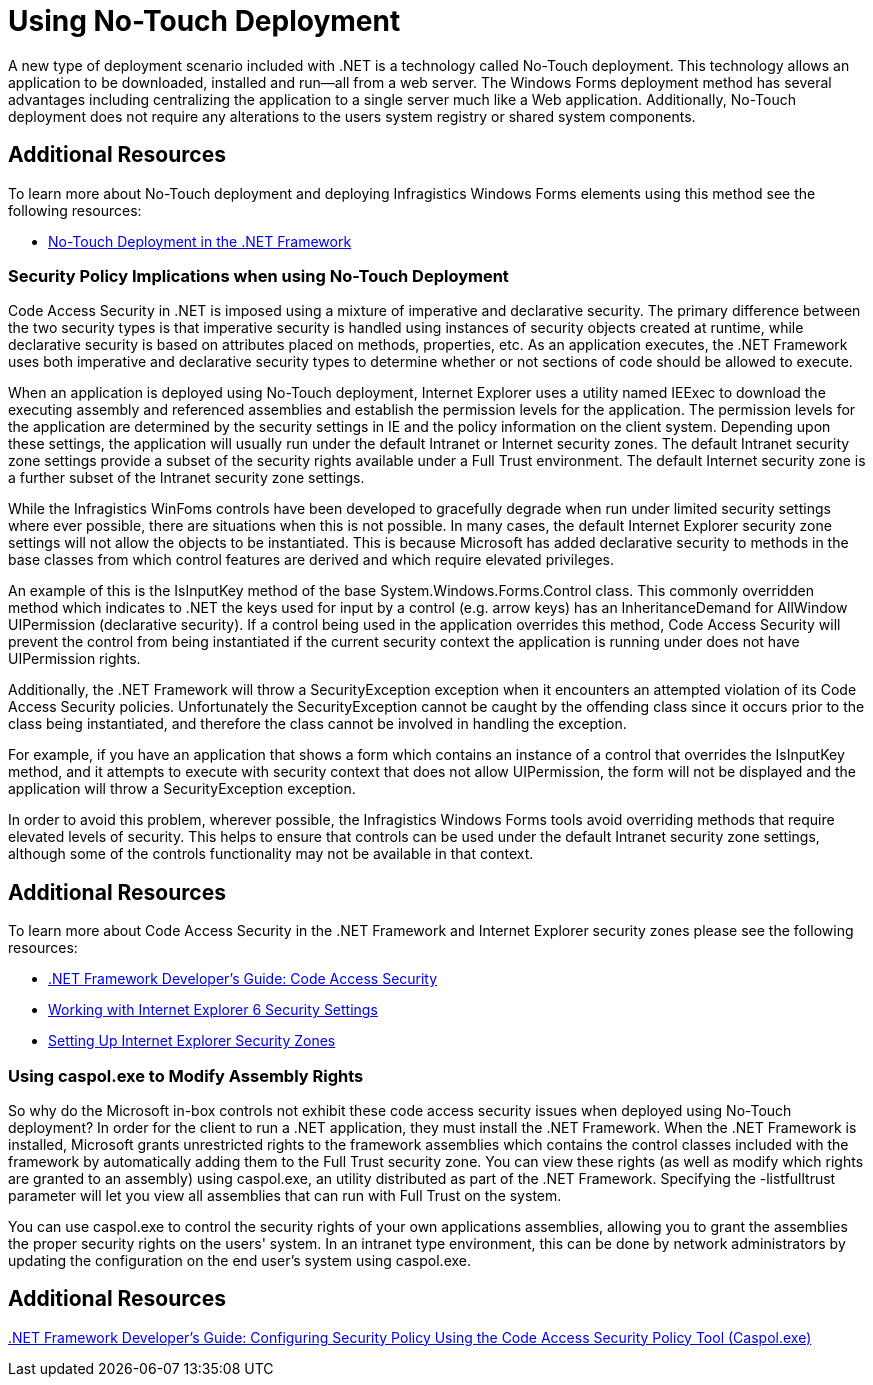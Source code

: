 ﻿////

|metadata|
{
    "name": "win-using-no-touch-deployment",
    "controlName": [],
    "tags": [],
    "guid": "{46C49D6D-A020-4C69-973C-E512C2D885EF}",  
    "buildFlags": [],
    "createdOn": "2005-10-08T00:00:00Z"
}
|metadata|
////

= Using No-Touch Deployment

A new type of deployment scenario included with .NET is a technology called No-Touch deployment. This technology allows an application to be downloaded, installed and run--all from a web server. The Windows Forms deployment method has several advantages including centralizing the application to a single server much like a Web application. Additionally, No-Touch deployment does not require any alterations to the users system registry or shared system components.

== Additional Resources

To learn more about No-Touch deployment and deploying Infragistics Windows Forms elements using this method see the following resources:

* link:http://msdn.microsoft.com/en-us/library/aa289511(v=vs.71).aspx[No-Touch Deployment in the .NET Framework]

=== Security Policy Implications when using No-Touch Deployment

Code Access Security in .NET is imposed using a mixture of imperative and declarative security. The primary difference between the two security types is that imperative security is handled using instances of security objects created at runtime, while declarative security is based on attributes placed on methods, properties, etc. As an application executes, the .NET Framework uses both imperative and declarative security types to determine whether or not sections of code should be allowed to execute.

When an application is deployed using No-Touch deployment, Internet Explorer uses a utility named IEExec to download the executing assembly and referenced assemblies and establish the permission levels for the application. The permission levels for the application are determined by the security settings in IE and the policy information on the client system. Depending upon these settings, the application will usually run under the default Intranet or Internet security zones. The default Intranet security zone settings provide a subset of the security rights available under a Full Trust environment. The default Internet security zone is a further subset of the Intranet security zone settings.

While the Infragistics WinFoms controls have been developed to gracefully degrade when run under limited security settings where ever possible, there are situations when this is not possible. In many cases, the default Internet Explorer security zone settings will not allow the objects to be instantiated. This is because Microsoft has added declarative security to methods in the base classes from which control features are derived and which require elevated privileges.

An example of this is the IsInputKey method of the base System.Windows.Forms.Control class. This commonly overridden method which indicates to .NET the keys used for input by a control (e.g. arrow keys) has an InheritanceDemand for AllWindow UIPermission (declarative security). If a control being used in the application overrides this method, Code Access Security will prevent the control from being instantiated if the current security context the application is running under does not have UIPermission rights.

Additionally, the .NET Framework will throw a SecurityException exception when it encounters an attempted violation of its Code Access Security policies. Unfortunately the SecurityException cannot be caught by the offending class since it occurs prior to the class being instantiated, and therefore the class cannot be involved in handling the exception.

For example, if you have an application that shows a form which contains an instance of a control that overrides the IsInputKey method, and it attempts to execute with security context that does not allow UIPermission, the form will not be displayed and the application will throw a SecurityException exception.

In order to avoid this problem, wherever possible, the Infragistics Windows Forms tools avoid overriding methods that require elevated levels of security. This helps to ensure that controls can be used under the default Intranet security zone settings, although some of the controls functionality may not be available in that context.

== Additional Resources

To learn more about Code Access Security in the .NET Framework and Internet Explorer security zones please see the following resources:

* link:http://msdn.microsoft.com/en-us/library/930b76w0(v=vs.90).aspx[.NET Framework Developer's Guide: Code Access Security]
* link:http://www.microsoft.com/windows/ie/using/howto/security/settings.mspx[Working with Internet Explorer 6 Security Settings]
* link:http://www.microsoft.com/windows/ie/using/howto/security/setup.mspx[Setting Up Internet Explorer Security Zones]

=== Using caspol.exe to Modify Assembly Rights

So why do the Microsoft in-box controls not exhibit these code access security issues when deployed using No-Touch deployment? In order for the client to run a .NET application, they must install the .NET Framework. When the .NET Framework is installed, Microsoft grants unrestricted rights to the framework assemblies which contains the control classes included with the framework by automatically adding them to the Full Trust security zone. You can view these rights (as well as modify which rights are granted to an assembly) using caspol.exe, an utility distributed as part of the .NET Framework. Specifying the -listfulltrust parameter will let you view all assemblies that can run with Full Trust on the system.

You can use caspol.exe to control the security rights of your own applications assemblies, allowing you to grant the assemblies the proper security rights on the users' system. In an intranet type environment, this can be done by network administrators by updating the configuration on the end user's system using caspol.exe.

== Additional Resources

link:http://msdn.microsoft.com/en-us/library/vstudio/ee191568(v=vs.100).aspx[.NET Framework Developer's Guide: Configuring Security Policy Using the Code Access Security Policy Tool (Caspol.exe)]